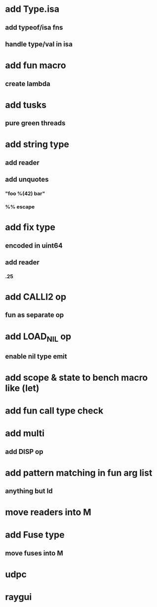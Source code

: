 * add Type.isa
** add typeof/isa fns
** handle type/val in isa
* add fun macro
** create lambda
* add tusks
** pure green threads
* add string type
** add reader
** add unquotes
*** "foo %(42) bar"
*** %% escape
* add fix type
** encoded in uint64
** add reader
*** .25
* add CALLI2 op
** fun as separate op
* add LOAD_NIL op
** enable nil type emit
* add scope & state to bench macro like (let)
* add fun call type check
* add multi
** add DISP op
* add pattern matching in fun arg list
** anything but Id
* move readers into M
* add Fuse type
** move fuses into M
* udpc
* raygui
